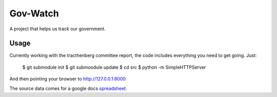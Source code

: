 Gov-Watch
=========
A project that helps us track our government.

Usage
-----
Currently working with the tracthenberg committee report, the code includes everything you need to get going. Just:
   
    $ git submodule init
    $ git submoodule update
    $ cd src
    $ python -m SimpleHTTPServer

And then pointing your browser to http://127.0.0.1:8000

The source data comes for a google docs spreadsheet_. 

.. _spreadsheet: https://docs.google.com/spreadsheet/ccc?key=0AurnydTPSIgUdE5DN2J5Y1c0UGZYbnZzT2dKOFgzV0E&hl=en_US
